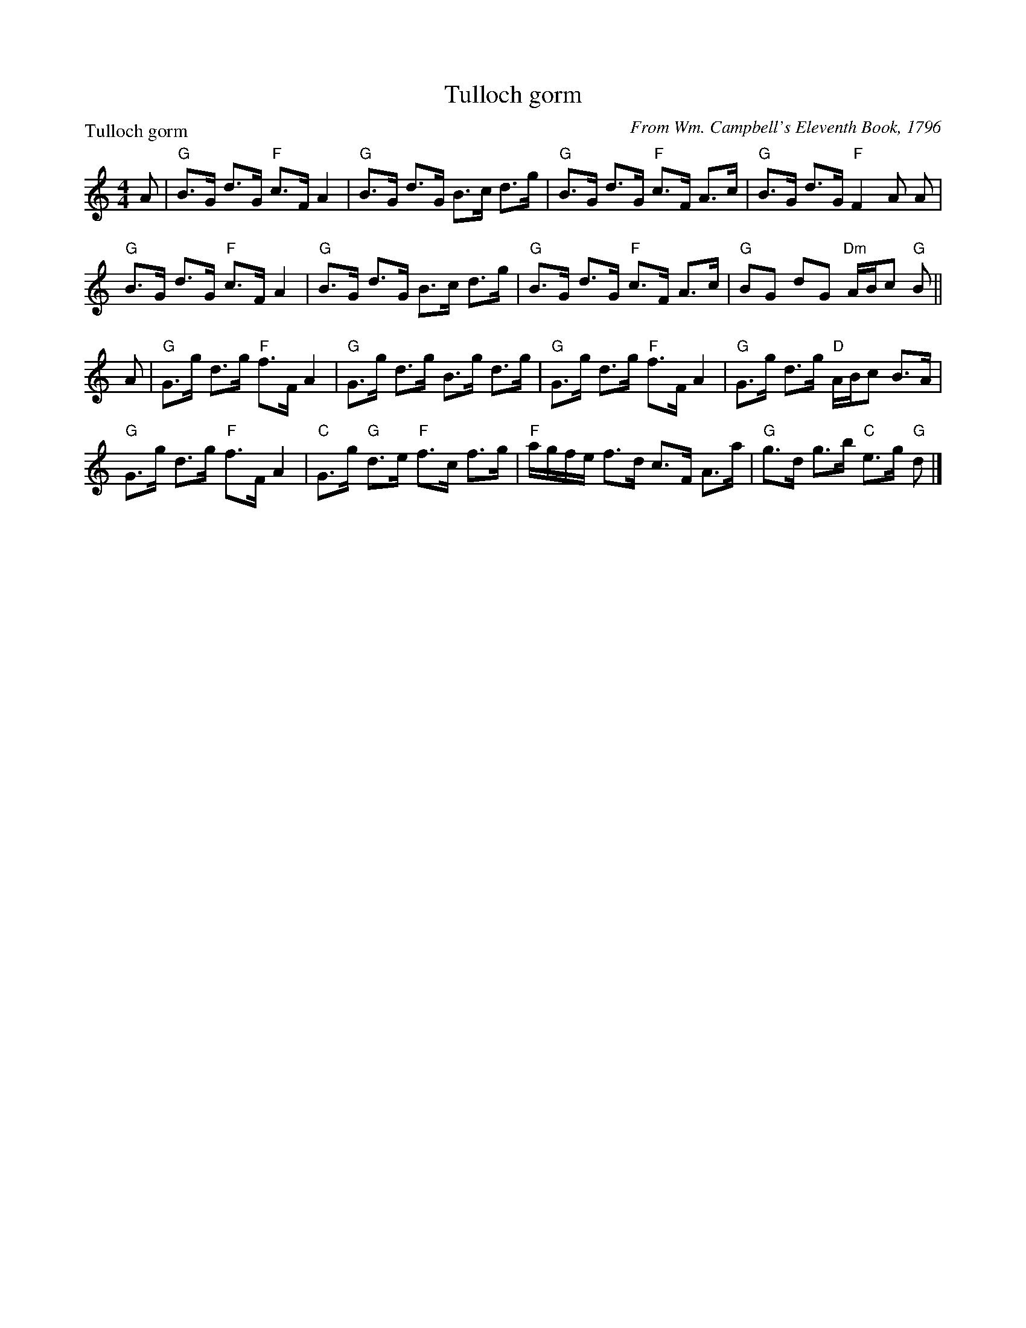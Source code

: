 X:0801
T:Tulloch gorm
P:Tulloch gorm
C:From Wm. Campbell's Eleventh Book, 1796
R:Strathspey (8x32)
B:RSCDS 8-1
Z:Anselm Lingnau <anselm@strathspey.org>
M:4/4
L:1/8
K:GMix
A|"G"B>G d>G "F"c>F A2|"G"B>G d>G B>c d>g|\
  "G"B>G d>G "F"c>F A>c|"G"B>G d>G "F"F2 A A|
  "G"B>G d>G "F"c>F A2|"G"B>G d>G B>c d>g|\
  "G"B>G d>G "F"c>F A>c|"G"BG dG "Dm"A/B/c "G"B||
A|"G"G>g d>g "F"f>F A2|"G"G>g d>g B>g d>g|\
  "G"G>g d>g "F"f>F A2|"G"G>g d>g "D"A/B/c B>A|
  "G"G>g d>g "F"f>F A2|"C"G>g "G"d>e "F"f>c f>g|\
  "F"a/g/f/e/ f>d c>F A>a|"G"g>d g>b "C"e>g "G"d|]
